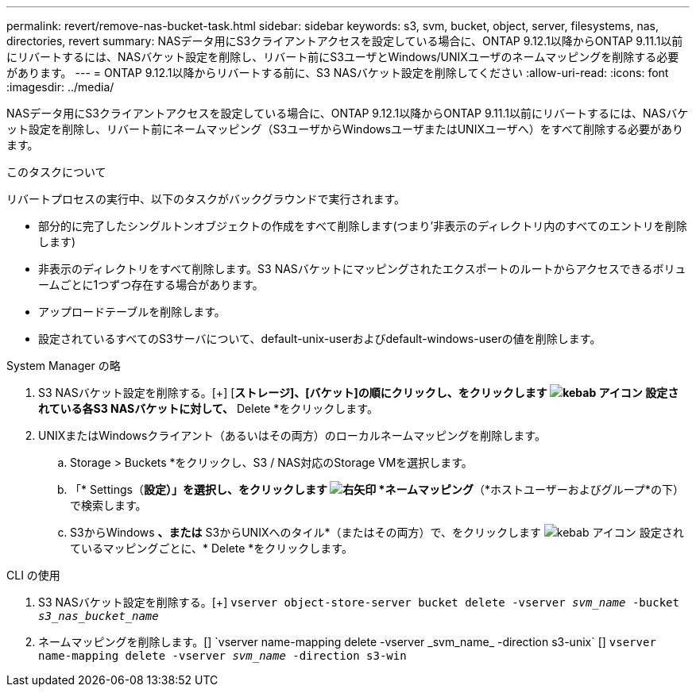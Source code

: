 ---
permalink: revert/remove-nas-bucket-task.html 
sidebar: sidebar 
keywords: s3, svm, bucket, object, server, filesystems, nas, directories, revert 
summary: NASデータ用にS3クライアントアクセスを設定している場合に、ONTAP 9.12.1以降からONTAP 9.11.1以前にリバートするには、NASバケット設定を削除し、リバート前にS3ユーザとWindows/UNIXユーザのネームマッピングを削除する必要があります。 
---
= ONTAP 9.12.1以降からリバートする前に、S3 NASバケット設定を削除してください
:allow-uri-read: 
:icons: font
:imagesdir: ../media/


[role="lead"]
NASデータ用にS3クライアントアクセスを設定している場合に、ONTAP 9.12.1以降からONTAP 9.11.1以前にリバートするには、NASバケット設定を削除し、リバート前にネームマッピング（S3ユーザからWindowsユーザまたはUNIXユーザへ）をすべて削除する必要があります。

.このタスクについて
リバートプロセスの実行中、以下のタスクがバックグラウンドで実行されます。

* 部分的に完了したシングルトンオブジェクトの作成をすべて削除します(つまり'非表示のディレクトリ内のすべてのエントリを削除します)
* 非表示のディレクトリをすべて削除します。S3 NASバケットにマッピングされたエクスポートのルートからアクセスできるボリュームごとに1つずつ存在する場合があります。
* アップロードテーブルを削除します。
* 設定されているすべてのS3サーバについて、default-unix-userおよびdefault-windows-userの値を削除します。


[role="tabbed-block"]
====
.System Manager の略
--
. S3 NASバケット設定を削除する。[+]
[*ストレージ]、[バケット]の順にクリックし、をクリックします image:../media/icon_kabob.gif["kebab アイコン"] 設定されている各S3 NASバケットに対して、* Delete *をクリックします。
. UNIXまたはWindowsクライアント（あるいはその両方）のローカルネームマッピングを削除します。
+
.. Storage > Buckets *をクリックし、S3 / NAS対応のStorage VMを選択します。
.. 「* Settings（*設定）」を選択し、をクリックします image:../media/icon_arrow.gif["右矢印"] *ネームマッピング*（*ホストユーザーおよびグループ*の下）で検索します。
.. S3からWindows *、または* S3からUNIXへのタイル*（またはその両方）で、をクリックします image:../media/icon_kabob.gif["kebab アイコン"] 設定されているマッピングごとに、* Delete *をクリックします。




--
.CLI の使用
--
. S3 NASバケット設定を削除する。[+]
`vserver object-store-server bucket delete -vserver _svm_name_ -bucket _s3_nas_bucket_name_`
. ネームマッピングを削除します。[+]
`vserver name-mapping delete -vserver _svm_name_ -direction s3-unix` [+]
`vserver name-mapping delete -vserver _svm_name_ -direction s3-win`


--
====